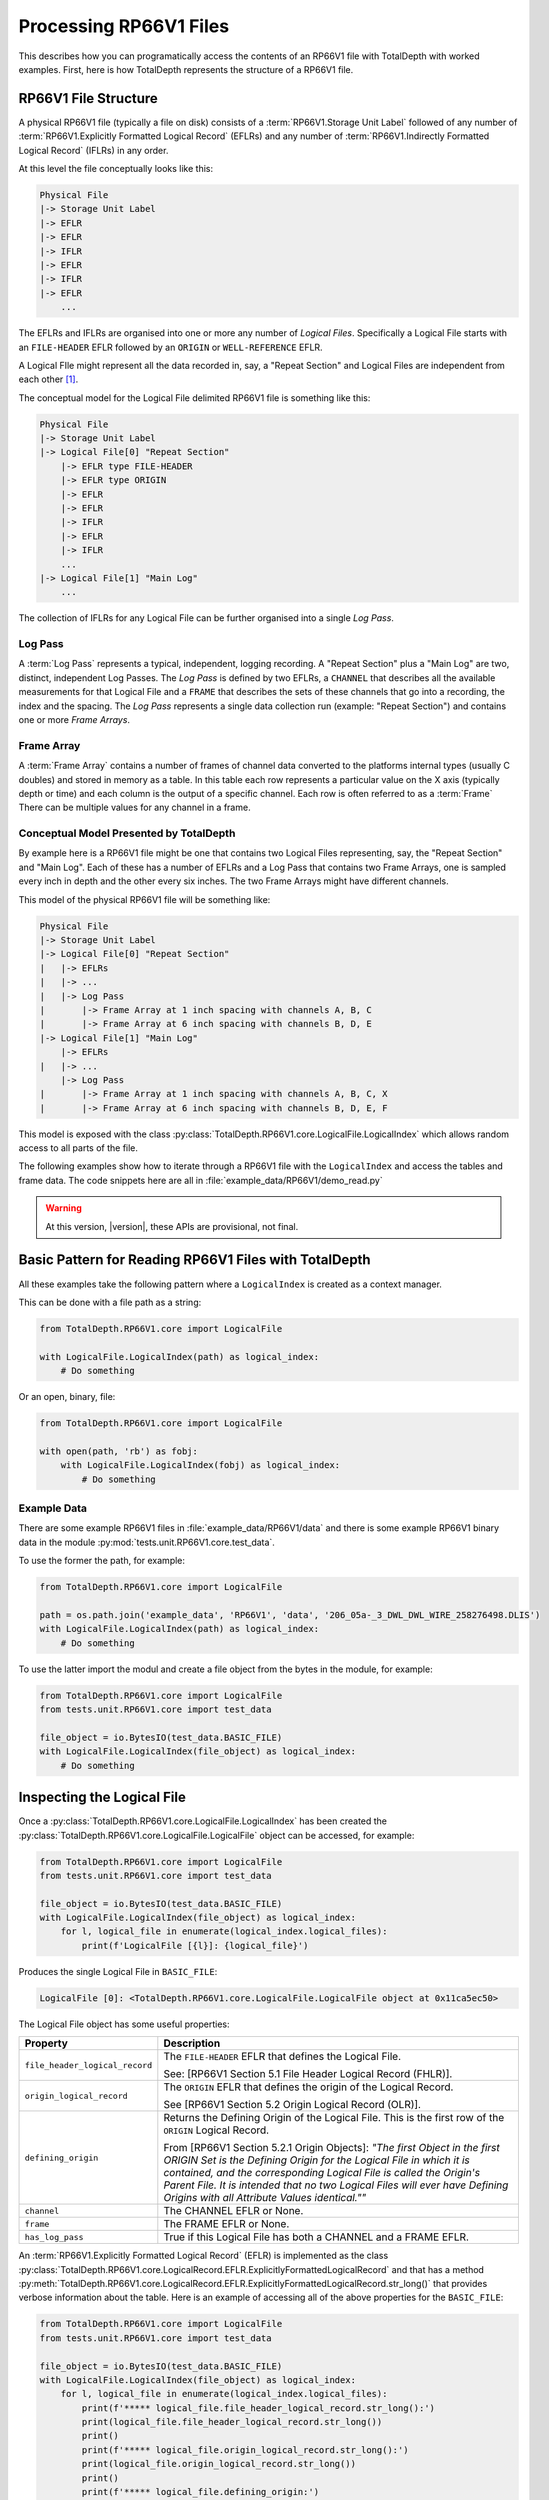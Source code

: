 .. moduleauthor:: Paul Ross <apaulross@gmail.com>
.. sectionauthor:: Paul Ross <apaulross@gmail.com>

.. Description of CPIP command line tools

.. _total_depth.processing_rp66v1_files:


Processing RP66V1 Files
=======================

This describes how you can programatically access the contents of an RP66V1 file with TotalDepth with worked examples.
First, here is how TotalDepth represents the structure of a RP66V1 file.

RP66V1 File Structure
------------------------------

A physical RP66V1 file (typically a file on disk) consists of a :term:`RP66V1.Storage Unit Label` followed of any number of :term:`RP66V1.Explicitly Formatted Logical Record` (EFLRs) and any number of :term:`RP66V1.Indirectly Formatted Logical Record` (IFLRs) in any order.

At this level the file conceptually looks like this:

.. code-block:: console

    Physical File
    |-> Storage Unit Label
    |-> EFLR
    |-> EFLR
    |-> IFLR
    |-> EFLR
    |-> IFLR
    |-> EFLR
        ...


The EFLRs and IFLRs are organised into one or more any number of *Logical Files*.
Specifically a Logical File starts with an ``FILE-HEADER`` EFLR followed by an ``ORIGIN`` or ``WELL-REFERENCE`` EFLR.

A Logical FIle might represent all the data recorded in, say, a "Repeat Section" and Logical Files are independent from each other [#]_.

The conceptual model for the Logical File delimited RP66V1 file is something like this:

.. code-block:: console

    Physical File
    |-> Storage Unit Label
    |-> Logical File[0] "Repeat Section"
        |-> EFLR type FILE-HEADER
        |-> EFLR type ORIGIN
        |-> EFLR
        |-> EFLR
        |-> IFLR
        |-> EFLR
        |-> IFLR
        ...
    |-> Logical File[1] "Main Log"
        ...

The collection of IFLRs for any Logical File can be further organised into a single *Log Pass*.

Log Pass
^^^^^^^^^^^^^^

A :term:`Log Pass` represents a typical, independent, logging recording. A "Repeat Section" plus a "Main Log" are two, distinct, independent Log Passes.
The *Log Pass* is defined by two EFLRs, a ``CHANNEL`` that describes all the available measurements for that Logical File and a ``FRAME`` that describes the sets of these channels that go into a recording, the index and the spacing.
The *Log Pass* represents a single data collection run (example: "Repeat Section") and contains one or more *Frame Arrays*.


Frame Array
^^^^^^^^^^^^^^

A :term:`Frame Array` contains a number of frames of channel data converted to the platforms internal types (usually C doubles) and stored in memory as a table.
In this table each row represents a particular value on the X axis (typically depth or time) and each column is the output of a specific channel. Each row is often referred to as a :term:`Frame`
There can be multiple values for any channel in a frame.


Conceptual Model Presented by TotalDepth
^^^^^^^^^^^^^^^^^^^^^^^^^^^^^^^^^^^^^^^^^

By example here is a RP66V1 file might be one that contains two Logical Files representing, say, the "Repeat Section" and "Main Log". Each of these has a number of EFLRs and a Log Pass that contains two Frame Arrays, one is sampled every inch in depth and the other every six inches. The two Frame Arrays might have different channels.

This model of the physical RP66V1 file will be something like:

.. code-block:: console

    Physical File
    |-> Storage Unit Label
    |-> Logical File[0] "Repeat Section"
    |   |-> EFLRs
    |   |-> ...
    |   |-> Log Pass
    |       |-> Frame Array at 1 inch spacing with channels A, B, C
    |       |-> Frame Array at 6 inch spacing with channels B, D, E
    |-> Logical File[1] "Main Log"
        |-> EFLRs
    |   |-> ...
        |-> Log Pass
    |       |-> Frame Array at 1 inch spacing with channels A, B, C, X
    |       |-> Frame Array at 6 inch spacing with channels B, D, E, F


This model is exposed with the class :py:class:`TotalDepth.RP66V1.core.LogicalFile.LogicalIndex` which allows random access to all parts of the file.

The following examples show how to iterate through a RP66V1 file with the ``LogicalIndex`` and access the tables and frame data.
The code snippets here are all in :file:`example_data/RP66V1/demo_read.py`

.. warning:: At this version, |version|, these APIs are provisional, not final.


Basic Pattern for Reading RP66V1 Files with TotalDepth
------------------------------------------------------------

All these examples take the following pattern where a ``LogicalIndex`` is created as a context manager.

This can be done with a file path as a string:

.. code-block:: python

    from TotalDepth.RP66V1.core import LogicalFile

    with LogicalFile.LogicalIndex(path) as logical_index:
        # Do something

Or an open, binary, file:

.. code-block:: python

    from TotalDepth.RP66V1.core import LogicalFile

    with open(path, 'rb') as fobj:
        with LogicalFile.LogicalIndex(fobj) as logical_index:
            # Do something

Example Data
^^^^^^^^^^^^^^^^^^^^^^

There are some example RP66V1 files in :file:`example_data/RP66V1/data` and there is some example RP66V1 binary data in the module :py:mod:`tests.unit.RP66V1.core.test_data`.

To use the former the path, for example:

.. code-block:: python

    from TotalDepth.RP66V1.core import LogicalFile
    
    path = os.path.join('example_data', 'RP66V1', 'data', '206_05a-_3_DWL_DWL_WIRE_258276498.DLIS')
    with LogicalFile.LogicalIndex(path) as logical_index:
        # Do something


To use the latter import the modul and create a file object from the bytes in the module, for example:

.. code-block:: python

    from TotalDepth.RP66V1.core import LogicalFile
    from tests.unit.RP66V1.core import test_data

    file_object = io.BytesIO(test_data.BASIC_FILE)
    with LogicalFile.LogicalIndex(file_object) as logical_index:
        # Do something


Inspecting the Logical File
------------------------------

Once a :py:class:`TotalDepth.RP66V1.core.LogicalFile.LogicalIndex` has been created the
:py:class:`TotalDepth.RP66V1.core.LogicalFile.LogicalFile` object can be accessed, for example:

.. code-block:: python

    from TotalDepth.RP66V1.core import LogicalFile
    from tests.unit.RP66V1.core import test_data

    file_object = io.BytesIO(test_data.BASIC_FILE)
    with LogicalFile.LogicalIndex(file_object) as logical_index:
        for l, logical_file in enumerate(logical_index.logical_files):
            print(f'LogicalFile [{l}]: {logical_file}')


Produces the single Logical File in ``BASIC_FILE``:

.. code-block:: console

    LogicalFile [0]: <TotalDepth.RP66V1.core.LogicalFile.LogicalFile object at 0x11ca5ec50>

The Logical File object has some useful properties:

=================================== ======================================================
Property                            Description
=================================== ======================================================
``file_header_logical_record``      The ``FILE-HEADER`` EFLR that defines the Logical
                                    File.
                                    
                                    See: [RP66V1 Section 5.1 File Header Logical Record
                                    (FHLR)].
``origin_logical_record``           The ``ORIGIN`` EFLR that defines the origin of the
                                    Logical Record.
                                    
                                    See [RP66V1 Section 5.2 Origin Logical Record (OLR)].
``defining_origin``                 Returns the Defining Origin of the Logical File.
                                    This is the first row of the ``ORIGIN`` Logical
                                    Record.
                                    
                                    From [RP66V1 Section 5.2.1 Origin Objects]:
                                    *"The first Object in the first ORIGIN Set is the
                                    Defining Origin for the Logical File in which it is
                                    contained, and the corresponding Logical File is
                                    called the Origin's Parent File.
                                    It is intended that no two Logical Files will ever
                                    have Defining Origins with all Attribute Values
                                    identical.""*
``channel``                         The CHANNEL EFLR or None.
``frame``                           The FRAME EFLR or None.
``has_log_pass``                    True if this Logical File has both a CHANNEL and a
                                    FRAME EFLR.
=================================== ======================================================

An :term:`RP66V1.Explicitly Formatted Logical Record` (EFLR) is implemented as the class
:py:class:`TotalDepth.RP66V1.core.LogicalRecord.EFLR.ExplicitlyFormattedLogicalRecord` and that has a method
:py:meth:`TotalDepth.RP66V1.core.LogicalRecord.EFLR.ExplicitlyFormattedLogicalRecord.str_long()` that provides
verbose information about the table. Here is an example of accessing all of the above properties for the ``BASIC_FILE``:

.. code-block:: python

    from TotalDepth.RP66V1.core import LogicalFile
    from tests.unit.RP66V1.core import test_data

    file_object = io.BytesIO(test_data.BASIC_FILE)
    with LogicalFile.LogicalIndex(file_object) as logical_index:
        for l, logical_file in enumerate(logical_index.logical_files):
            print(f'***** logical_file.file_header_logical_record.str_long():')
            print(logical_file.file_header_logical_record.str_long())
            print()
            print(f'***** logical_file.origin_logical_record.str_long():')
            print(logical_file.origin_logical_record.str_long())
            print()
            print(f'***** logical_file.defining_origin:')
            print(logical_file.defining_origin)
            print()
            if logical_file.channel is not None:
                print(f'***** logical_file.channel.str_long():')
                print(logical_file.channel.str_long())
                print()
            if logical_file.frame is not None:
                print(f'***** logical_file.frame.str_long():')
                print(logical_file.frame.str_long())
                print()
            print(f'***** logical_file.has_log_pass:')
            print(logical_file.has_log_pass)
            print()

Gives:

.. code-block:: console

    ***** logical_file.file_header_logical_record.str_long():
    <ExplicitlyFormattedLogicalRecord EFLR Set type: b'FILE-HEADER' name: b''>
      Template [2]:
        CD: 001 10100 L: b'SEQUENCE-NUMBER' C: 1 R: 20 (ASCII) U: b'' V: None
        CD: 001 10100 L: b'ID' C: 1 R: 20 (ASCII) U: b'' V: None
      Objects [1]:
        OBNAME: O: 2 C: 0 I: b'1'
          CD: 001 00001 L: b'SEQUENCE-NUMBER' C: 1 R: 20 (ASCII) U: b'' V: [b'0000000001']
          CD: 001 00001 L: b'ID' C: 1 R: 20 (ASCII) U: b'' V: [b'HES INSITE.1                                                     ']

    ***** logical_file.origin_logical_record.str_long():
    <ExplicitlyFormattedLogicalRecord EFLR Set type: b'ORIGIN' name: b''>
      Template [20]:
        CD: 001 11000 L: b'FILE-ID' C: 0 R: 19 (IDENT) U: b'' V: None
        CD: 001 11000 L: b'FILE-SET-NAME' C: 0 R: 19 (IDENT) U: b'' V: None
        CD: 001 11000 L: b'FILE-SET-NUMBER' C: 0 R: 19 (IDENT) U: b'' V: None
        CD: 001 11000 L: b'FILE-NUMBER' C: 0 R: 19 (IDENT) U: b'' V: None
        CD: 001 11000 L: b'FILE-TYPE' C: 0 R: 19 (IDENT) U: b'' V: None
        CD: 001 11000 L: b'PRODUCT' C: 0 R: 19 (IDENT) U: b'' V: None
        CD: 001 11000 L: b'VERSION' C: 0 R: 19 (IDENT) U: b'' V: None
        CD: 001 11000 L: b'PROGRAMS' C: 0 R: 19 (IDENT) U: b'' V: None
        CD: 001 11000 L: b'CREATION-TIME' C: 0 R: 19 (IDENT) U: b'' V: None
        CD: 001 11000 L: b'ORDER-NUMBER' C: 0 R: 19 (IDENT) U: b'' V: None
        CD: 001 11000 L: b'DESCENT-NUMBER' C: 0 R: 19 (IDENT) U: b'' V: None
        CD: 001 11000 L: b'RUN-NUMBER' C: 0 R: 19 (IDENT) U: b'' V: None
        CD: 001 11000 L: b'WELL-ID' C: 0 R: 19 (IDENT) U: b'' V: None
        CD: 001 11000 L: b'WELL-NAME' C: 0 R: 19 (IDENT) U: b'' V: None
        CD: 001 11000 L: b'FIELD-NAME' C: 0 R: 19 (IDENT) U: b'' V: None
        CD: 001 11000 L: b'PRODUCER-CODE' C: 0 R: 19 (IDENT) U: b'' V: None
        CD: 001 11000 L: b'PRODUCER-NAME' C: 0 R: 19 (IDENT) U: b'' V: None
        CD: 001 11000 L: b'COMPANY' C: 0 R: 19 (IDENT) U: b'' V: None
        CD: 001 11000 L: b'NAME-SPACE-NAME' C: 0 R: 19 (IDENT) U: b'' V: None
        CD: 001 11000 L: b'NAME-SPACE-VERSION' C: 0 R: 19 (IDENT) U: b'' V: None
      Objects [1]:
        OBNAME: O: 2 C: 0 I: b'0'
          CD: 001 01101 L: b'FILE-ID' C: 1 R: 20 (ASCII) U: b'' V: [b'HES INSITE.1']
          CD: 001 01101 L: b'FILE-SET-NAME' C: 1 R: 19 (IDENT) U: b'' V: [b'BURU ENERGY LIMITED/VALHALLA NORTH 1']
          CD: 001 01101 L: b'FILE-SET-NUMBER' C: 1 R: 18 (UVARI) U: b'' V: [257346645]
          CD: 001 01101 L: b'FILE-NUMBER' C: 1 R: 18 (UVARI) U: b'' V: [1]
          CD: 001 01101 L: b'FILE-TYPE' C: 1 R: 19 (IDENT) U: b'' V: [b'PLAYBACK']
          CD: 001 01101 L: b'PRODUCT' C: 1 R: 20 (ASCII) U: b'' V: [b'HES INSITE']
          CD: 001 01101 L: b'VERSION' C: 1 R: 20 (ASCII) U: b'' V: [b'R5.1.4']
          CD: 000 00000 L: b'PROGRAMS' C: 0 R: 19 (IDENT) U: b'' V: None
          CD: 001 01101 L: b'CREATION-TIME' C: 1 R: 21 (DTIME) U: b'' V: [<<class 'TotalDepth.RP66V1.core.RepCode.DateTime'> 2012-03-07 10:00:49.000 STD>]
          CD: 001 01101 L: b'ORDER-NUMBER' C: 1 R: 20 (ASCII) U: b'' V: [b'9262611']
          CD: 000 00000 L: b'DESCENT-NUMBER' C: 0 R: 19 (IDENT) U: b'' V: None
          CD: 000 00000 L: b'RUN-NUMBER' C: 0 R: 19 (IDENT) U: b'' V: None
          CD: 001 01101 L: b'WELL-ID' C: 1 R: 20 (ASCII) U: b'' V: [b'N/A']
          CD: 001 01101 L: b'WELL-NAME' C: 1 R: 20 (ASCII) U: b'' V: [b'VALHALLA NORTH 1']
          CD: 001 01101 L: b'FIELD-NAME' C: 1 R: 20 (ASCII) U: b'' V: [b'VALHALLA']
          CD: 001 01101 L: b'PRODUCER-CODE' C: 1 R: 16 (UNORM) U: b'' V: [280]
          CD: 001 01101 L: b'PRODUCER-NAME' C: 1 R: 20 (ASCII) U: b'' V: [b'Halliburton']
          CD: 001 01101 L: b'COMPANY' C: 1 R: 20 (ASCII) U: b'' V: [b'BURU ENERGY LIMITED']
          CD: 000 00000 L: b'NAME-SPACE-NAME' C: 0 R: 19 (IDENT) U: b'' V: None
          CD: 000 00000 L: b'NAME-SPACE-VERSION' C: 0 R: 19 (IDENT) U: b'' V: None

    ***** logical_file.defining_origin:
    OBNAME: O: 2 C: 0 I: b'0'
      CD: 001 01101 L: b'FILE-ID' C: 1 R: 20 (ASCII) U: b'' V: [b'HES INSITE.1']
      CD: 001 01101 L: b'FILE-SET-NAME' C: 1 R: 19 (IDENT) U: b'' V: [b'BURU ENERGY LIMITED/VALHALLA NORTH 1']
      CD: 001 01101 L: b'FILE-SET-NUMBER' C: 1 R: 18 (UVARI) U: b'' V: [257346645]
      CD: 001 01101 L: b'FILE-NUMBER' C: 1 R: 18 (UVARI) U: b'' V: [1]
      CD: 001 01101 L: b'FILE-TYPE' C: 1 R: 19 (IDENT) U: b'' V: [b'PLAYBACK']
      CD: 001 01101 L: b'PRODUCT' C: 1 R: 20 (ASCII) U: b'' V: [b'HES INSITE']
      CD: 001 01101 L: b'VERSION' C: 1 R: 20 (ASCII) U: b'' V: [b'R5.1.4']
      CD: 000 00000 L: b'PROGRAMS' C: 0 R: 19 (IDENT) U: b'' V: None
      CD: 001 01101 L: b'CREATION-TIME' C: 1 R: 21 (DTIME) U: b'' V: [<<class 'TotalDepth.RP66V1.core.RepCode.DateTime'> 2012-03-07 10:00:49.000 STD>]
      CD: 001 01101 L: b'ORDER-NUMBER' C: 1 R: 20 (ASCII) U: b'' V: [b'9262611']
      CD: 000 00000 L: b'DESCENT-NUMBER' C: 0 R: 19 (IDENT) U: b'' V: None
      CD: 000 00000 L: b'RUN-NUMBER' C: 0 R: 19 (IDENT) U: b'' V: None
      CD: 001 01101 L: b'WELL-ID' C: 1 R: 20 (ASCII) U: b'' V: [b'N/A']
      CD: 001 01101 L: b'WELL-NAME' C: 1 R: 20 (ASCII) U: b'' V: [b'VALHALLA NORTH 1']
      CD: 001 01101 L: b'FIELD-NAME' C: 1 R: 20 (ASCII) U: b'' V: [b'VALHALLA']
      CD: 001 01101 L: b'PRODUCER-CODE' C: 1 R: 16 (UNORM) U: b'' V: [280]
      CD: 001 01101 L: b'PRODUCER-NAME' C: 1 R: 20 (ASCII) U: b'' V: [b'Halliburton']
      CD: 001 01101 L: b'COMPANY' C: 1 R: 20 (ASCII) U: b'' V: [b'BURU ENERGY LIMITED']
      CD: 000 00000 L: b'NAME-SPACE-NAME' C: 0 R: 19 (IDENT) U: b'' V: None
      CD: 000 00000 L: b'NAME-SPACE-VERSION' C: 0 R: 19 (IDENT) U: b'' V: None

    ***** logical_file.channel.str_long():
    <ExplicitlyFormattedLogicalRecord EFLR Set type: b'CHANNEL' name: b''>
      Template [8]:
        CD: 001 11100 L: b'LONG-NAME' C: 0 R: 20 (ASCII) U: b'' V: None
        CD: 001 11100 L: b'PROPERTIES' C: 0 R: 19 (IDENT) U: b'' V: None
        CD: 001 11100 L: b'REPRESENTATION-CODE' C: 0 R: 15 (USHORT) U: b'' V: None
        CD: 001 11100 L: b'DIMENSION' C: 0 R: 18 (UVARI) U: b'' V: None
        CD: 001 11100 L: b'ELEMENT-LIMIT' C: 0 R: 18 (UVARI) U: b'' V: None
        CD: 001 11100 L: b'UNITS' C: 0 R: 27 (UNITS) U: b'' V: None
        CD: 001 11100 L: b'AXIS' C: 0 R: 23 (OBNAME) U: b'' V: None
        CD: 001 11100 L: b'SOURCE' C: 0 R: 24 (OBJREF) U: b'' V: None
      Objects [5]:
        OBNAME: O: 2 C: 0 I: b'DEPT'
          CD: 001 01101 L: b'LONG-NAME' C: 1 R: 20 (ASCII) U: b'' V: [b'DEPT/Depth']
          CD: 000 00000 L: b'PROPERTIES' C: 0 R: 19 (IDENT) U: b'' V: None
          CD: 001 01001 L: b'REPRESENTATION-CODE' C: 1 R: 15 (USHORT) U: b'' V: [7]
          CD: 001 01001 L: b'DIMENSION' C: 1 R: 18 (UVARI) U: b'' V: [1]
          CD: 001 01001 L: b'ELEMENT-LIMIT' C: 1 R: 18 (UVARI) U: b'' V: [1]
          CD: 001 01001 L: b'UNITS' C: 1 R: 27 (UNITS) U: b'' V: [b'm']
          CD: 000 00000 L: b'AXIS' C: 0 R: 23 (OBNAME) U: b'' V: None
          CD: 000 00000 L: b'SOURCE' C: 0 R: 24 (OBJREF) U: b'' V: None
        OBNAME: O: 2 C: 0 I: b'TENS'
          CD: 001 01101 L: b'LONG-NAME' C: 1 R: 20 (ASCII) U: b'' V: [b'TENS/Tension']
          CD: 000 00000 L: b'PROPERTIES' C: 0 R: 19 (IDENT) U: b'' V: None
          CD: 001 01001 L: b'REPRESENTATION-CODE' C: 1 R: 15 (USHORT) U: b'' V: [2]
          CD: 001 01001 L: b'DIMENSION' C: 1 R: 18 (UVARI) U: b'' V: [1]
          CD: 001 01001 L: b'ELEMENT-LIMIT' C: 1 R: 18 (UVARI) U: b'' V: [1]
          CD: 001 01001 L: b'UNITS' C: 1 R: 27 (UNITS) U: b'' V: [b'lbs']
          CD: 000 00000 L: b'AXIS' C: 0 R: 23 (OBNAME) U: b'' V: None
          CD: 001 01001 L: b'SOURCE' C: 1 R: 24 (OBJREF) U: b'' V: [ObjectReference(T=b'TOOL', N=ObjectName(O=2, C=0, I=b'DEP'))]
        OBNAME: O: 2 C: 0 I: b'ETIM'
          CD: 001 01101 L: b'LONG-NAME' C: 1 R: 20 (ASCII) U: b'' V: [b'ETIM/Elapsed Time']
          CD: 000 00000 L: b'PROPERTIES' C: 0 R: 19 (IDENT) U: b'' V: None
          CD: 001 01001 L: b'REPRESENTATION-CODE' C: 1 R: 15 (USHORT) U: b'' V: [7]
          CD: 001 01001 L: b'DIMENSION' C: 1 R: 18 (UVARI) U: b'' V: [1]
          CD: 001 01001 L: b'ELEMENT-LIMIT' C: 1 R: 18 (UVARI) U: b'' V: [1]
          CD: 001 01001 L: b'UNITS' C: 1 R: 27 (UNITS) U: b'' V: [b'min']
          CD: 000 00000 L: b'AXIS' C: 0 R: 23 (OBNAME) U: b'' V: None
          CD: 001 01001 L: b'SOURCE' C: 1 R: 24 (OBJREF) U: b'' V: [ObjectReference(T=b'TOOL', N=ObjectName(O=2, C=0, I=b'DEP'))]
        OBNAME: O: 2 C: 0 I: b'DHTN'
          CD: 001 01101 L: b'LONG-NAME' C: 1 R: 20 (ASCII) U: b'' V: [b'DHTN/CH Tension']
          CD: 000 00000 L: b'PROPERTIES' C: 0 R: 19 (IDENT) U: b'' V: None
          CD: 001 01001 L: b'REPRESENTATION-CODE' C: 1 R: 15 (USHORT) U: b'' V: [2]
          CD: 001 01001 L: b'DIMENSION' C: 1 R: 18 (UVARI) U: b'' V: [1]
          CD: 001 01001 L: b'ELEMENT-LIMIT' C: 1 R: 18 (UVARI) U: b'' V: [1]
          CD: 001 01001 L: b'UNITS' C: 1 R: 27 (UNITS) U: b'' V: [b'lbs']
          CD: 000 00000 L: b'AXIS' C: 0 R: 23 (OBNAME) U: b'' V: None
          CD: 001 01001 L: b'SOURCE' C: 1 R: 24 (OBJREF) U: b'' V: [ObjectReference(T=b'TOOL', N=ObjectName(O=2, C=0, I=b'RWCH'))]
        OBNAME: O: 2 C: 0 I: b'GR'
          CD: 001 01101 L: b'LONG-NAME' C: 1 R: 20 (ASCII) U: b'' V: [b'GR/Gamma API']
          CD: 000 00000 L: b'PROPERTIES' C: 0 R: 19 (IDENT) U: b'' V: None
          CD: 001 01001 L: b'REPRESENTATION-CODE' C: 1 R: 15 (USHORT) U: b'' V: [2]
          CD: 001 01001 L: b'DIMENSION' C: 1 R: 18 (UVARI) U: b'' V: [1]
          CD: 001 01001 L: b'ELEMENT-LIMIT' C: 1 R: 18 (UVARI) U: b'' V: [1]
          CD: 001 01001 L: b'UNITS' C: 1 R: 27 (UNITS) U: b'' V: [b'api']
          CD: 000 00000 L: b'AXIS' C: 0 R: 23 (OBNAME) U: b'' V: None
          CD: 001 01001 L: b'SOURCE' C: 1 R: 24 (OBJREF) U: b'' V: [ObjectReference(T=b'TOOL', N=ObjectName(O=2, C=0, I=b'D4TG'))]

    ***** logical_file.frame.str_long():
    <ExplicitlyFormattedLogicalRecord EFLR Set type: b'FRAME' name: b''>
      Template [8]:
        CD: 001 11100 L: b'DESCRIPTION' C: 0 R: 20 (ASCII) U: b'' V: None
        CD: 001 11100 L: b'CHANNELS' C: 0 R: 23 (OBNAME) U: b'' V: None
        CD: 001 11100 L: b'INDEX-TYPE' C: 0 R: 19 (IDENT) U: b'' V: None
        CD: 001 11100 L: b'DIRECTION' C: 0 R: 19 (IDENT) U: b'' V: None
        CD: 001 11100 L: b'SPACING' C: 0 R: 7 (FDOUBL) U: b'' V: None
        CD: 001 11100 L: b'ENCRYPTED' C: 0 R: 15 (USHORT) U: b'' V: None
        CD: 001 11100 L: b'INDEX-MIN' C: 0 R: 7 (FDOUBL) U: b'' V: None
        CD: 001 11100 L: b'INDEX-MAX' C: 0 R: 7 (FDOUBL) U: b'' V: None
      Objects [1]:
        OBNAME: O: 2 C: 0 I: b'50'
          CD: 000 00000 L: b'DESCRIPTION' C: 0 R: 20 (ASCII) U: b'' V: None
          CD: 001 01001 L: b'CHANNELS' C: 5 R: 23 (OBNAME) U: b'' V: [ObjectName(O=2, C=0, I=b'DEPT'), ObjectName(O=2, C=0, I=b'TENS'), ObjectName(O=2, C=0, I=b'ETIM'), ObjectName(O=2, C=0, I=b'DHTN'), ObjectName(O=2, C=0, I=b'GR')]
          CD: 001 01001 L: b'INDEX-TYPE' C: 1 R: 19 (IDENT) U: b'' V: [b'BOREHOLE-DEPTH']
          CD: 001 01001 L: b'DIRECTION' C: 1 R: 19 (IDENT) U: b'' V: [b'INCREASING']
          CD: 001 01111 L: b'SPACING' C: 1 R: 7 (FDOUBL) U: b'm' V: [0.1]
          CD: 000 00000 L: b'ENCRYPTED' C: 0 R: 15 (USHORT) U: b'' V: None
          CD: 000 00000 L: b'INDEX-MIN' C: 0 R: 7 (FDOUBL) U: b'' V: None
          CD: 000 00000 L: b'INDEX-MAX' C: 0 R: 7 (FDOUBL) U: b'' V: None

    ***** logical_file.has_log_pass:
    True


More about :term:`RP66V1.EFLR` Tables
^^^^^^^^^^^^^^^^^^^^^^^^^^^^^^^^^^^^^^^^^^

An :term:`RP66V1.Explicitly Formatted Logical Record` is a table of data organised in rows and columns.





Reading :term:`EFLR` Contents
^^^^^^^^^^^^^^^^^^^^^^^^^^^^^^^^^^^

Each value in a row/column is known as an :term:`RP66V1.Attribute`

An Attribute is implemented by implemented by
:py:class:`TotalDepth.RP66V1.core.LogicalRecord.EFLR.Attribute`

An Atribute has the following properties:

============ ========= =======================================================================
Property     Type      Description
============ ========= =======================================================================
``label``    ``bytes`` The label identifying the Attribute.
``count``    ``int``   The number of the values the Attribute has.
``rep_code`` ``int``   The Representation Code of the values of the Attribute.
``units``    ``bytes`` The units of the value.
``value``    ``list``  The value itself as a list of instances of the Representation Code.
============ ========= =======================================================================


These Attributes are iterable, for example the following code accesses the contents of every ``PARAMETER`` EFLR:

.. code-block:: python

    from TotalDepth.RP66V1.core import LogicalFile
    from tests.unit.RP66V1.core import test_data

    file_object = io.BytesIO(test_data.BASIC_FILE)
    with LogicalFile.LogicalIndex(file_object) as logical_index:
        for logical_file in logical_index.logical_files:
            for position, eflr in logical_file.eflrs:
                # eflr is a TotalDepth.RP66V1.core.LogicalRecord.EFLR.ExplicitlyFormattedLogicalRecord
                if eflr.set.type == b'PARAMETER':
                    print(eflr)
                    for row in eflr.objects:
                        # row is a TotalDepth.RP66V1.core.LogicalRecord.EFLR.Object
                        print(f'    Row: {row.name.I}')
                        for attr in row.attrs:
                            # attr is a TotalDepth.RP66V1.core.LogicalRecord.EFLR.Attribute
                            print(f'        Attr: {attr.label} = {attr.value} ({attr.units})')

Will produce something like this (output truncated):

.. code-block:: console

    <ExplicitlyFormattedLogicalRecord EFLR Set type: b'PARAMETER' name: b''>
        Row: b'LOC'
            Attr: b'LONG-NAME' = [b'LOCATION'] (b'')
            Attr: b'DIMENSION' = [1] (b'')
            Attr: b'AXIS' = None (b'')
            Attr: b'ZONES' = None (b'')
            Attr: b'VALUES' = [b"LATITUDE: 18DEG 01' 32.8'' S"] (b'')
        Row: b'SVCO'
            Attr: b'LONG-NAME' = [b'SERVICECONAME'] (b'')
            Attr: b'DIMENSION' = [1] (b'')
            Attr: b'AXIS' = None (b'')
            Attr: b'ZONES' = None (b'')
            Attr: b'VALUES' = [b'Halliburton'] (b'')
        Row: b'IQVR'
            Attr: b'LONG-NAME' = [b'WLIQ VERSION'] (b'')
            Attr: b'DIMENSION' = [1] (b'')
            Attr: b'AXIS' = None (b'')
            Attr: b'ZONES' = None (b'')
            Attr: b'VALUES' = [b'R3.2.0'] (b'')
        Row: b'STAT'
            Attr: b'LONG-NAME' = [b'STATE NAME'] (b'')
            Attr: b'DIMENSION' = [1] (b'')
            Attr: b'AXIS' = None (b'')
            Attr: b'ZONES' = None (b'')
            Attr: b'VALUES' = [b'WA'] (b'')
        Row: b'COUN'
            Attr: b'LONG-NAME' = [b'COUNTRY NAME'] (b'')
            Attr: b'DIMENSION' = [1] (b'')
            Attr: b'AXIS' = None (b'')
            Attr: b'ZONES' = None (b'')
            Attr: b'VALUES' = [b'AUSTRALIA'] (b'')
        Row: b'SON'
            Attr: b'LONG-NAME' = [b'JOB NUMBER'] (b'')
            Attr: b'DIMENSION' = [1] (b'')
            Attr: b'AXIS' = None (b'')
            Attr: b'ZONES' = None (b'')
            Attr: b'VALUES' = [b'9262611'] (b'')
        Row: b'SECT'
            Attr: b'LONG-NAME' = [b'SECTION'] (b'')
            Attr: b'DIMENSION' = [1] (b'')
            Attr: b'AXIS' = None (b'')
            Attr: b'ZONES' = None (b'')
            Attr: b'VALUES' = [b'N/A'] (b'')
        Row: b'TOWN'
            Attr: b'LONG-NAME' = [b'TOWNSHIP'] (b'')
            Attr: b'DIMENSION' = [1] (b'')
            Attr: b'AXIS' = None (b'')
            Attr: b'ZONES' = None (b'')
            Attr: b'VALUES' = [b'N/A'] (b'')
        Row: b'RANG'
            Attr: b'LONG-NAME' = [b'RANGE'] (b'')
            Attr: b'DIMENSION' = [1] (b'')
            Attr: b'AXIS' = None (b'')
            Attr: b'ZONES' = None (b'')
            Attr: b'VALUES' = [b'N/A'] (b'')
        Row: b'APIN'
            Attr: b'LONG-NAME' = [b'API S/N'] (b'')
            Attr: b'DIMENSION' = [1] (b'')
            Attr: b'AXIS' = None (b'')
            Attr: b'ZONES' = None (b'')
            Attr: b'VALUES' = [b'N/A'] (b'')
        Row: b'CN'
            Attr: b'LONG-NAME' = [b'CUSTOMER NAME'] (b'')
            Attr: b'DIMENSION' = [1] (b'')
            Attr: b'AXIS' = None (b'')
            Attr: b'ZONES' = None (b'')
            Attr: b'VALUES' = [b'BURU ENERGY LIMITED'] (b'')
        Row: b'WN'
            Attr: b'LONG-NAME' = [b'WELL NAME'] (b'')
            Attr: b'DIMENSION' = [1] (b'')
            Attr: b'AXIS' = None (b'')
            Attr: b'ZONES' = None (b'')
            Attr: b'VALUES' = [b'VALHALLA NORTH 1'] (b'')
        Row: b'FN'
            Attr: b'LONG-NAME' = [b'FIELD NAME'] (b'')
            Attr: b'DIMENSION' = [1] (b'')
            Attr: b'AXIS' = None (b'')
            Attr: b'ZONES' = None (b'')
            Attr: b'VALUES' = [b'VALHALLA'] (b'')
        Row: b'RIG'
            Attr: b'LONG-NAME' = [b'RIG NAME'] (b'')
            Attr: b'DIMENSION' = [1] (b'')
            Attr: b'AXIS' = None (b'')
            Attr: b'ZONES' = None (b'')
            Attr: b'VALUES' = [b'ENSIGN RIG #32'] (b'')
        Row: b'PDAT'
            Attr: b'LONG-NAME' = [b'PERMANENT DATUM'] (b'')
            Attr: b'DIMENSION' = [1] (b'')
            Attr: b'AXIS' = None (b'')
            Attr: b'ZONES' = None (b'')
            Attr: b'VALUES' = [b'MSL'] (b'')
        Row: b'LMF'
            Attr: b'LONG-NAME' = [b'LOG MEAS FROM'] (b'')
            Attr: b'DIMENSION' = [1] (b'')
            Attr: b'AXIS' = None (b'')
            Attr: b'ZONES' = None (b'')
            Attr: b'VALUES' = [b'RT'] (b'')
        Row: b'DMF'
            Attr: b'LONG-NAME' = [b'DRILL MEAS FROM'] (b'')
            Attr: b'DIMENSION' = [1] (b'')
            Attr: b'AXIS' = None (b'')
            Attr: b'ZONES' = None (b'')
            Attr: b'VALUES' = [b'RT'] (b'')
        Row: b'FL1'
            Attr: b'LONG-NAME' = [b'LOCATIONLINE1'] (b'')
            Attr: b'DIMENSION' = [1] (b'')
            Attr: b'AXIS' = None (b'')
            Attr: b'ZONES' = None (b'')
            Attr: b'VALUES' = [b"LATITUDE: 18DEG 01' 32.8'' S"] (b'')
        Row: b'FL2'
            Attr: b'LONG-NAME' = [b'LOCATIONLINE2'] (b'')
            Attr: b'DIMENSION' = [1] (b'')
            Attr: b'AXIS' = None (b'')
            Attr: b'ZONES' = None (b'')
            Attr: b'VALUES' = [b"LONGITUDE: 124DEG 43' 47.1'' E"] (b'')
        Row: b'FL3'
            Attr: b'LONG-NAME' = [b'LOCATIONLINE3'] (b'')
            Attr: b'DIMENSION' = [1] (b'')
            Attr: b'AXIS' = None (b'')
            Attr: b'ZONES' = None (b'')
            Attr: b'VALUES' = [b'EASTING: 683112'] (b'')
        Row: b'FL4'
            Attr: b'LONG-NAME' = [b'LOCATIONLINE4'] (b'')
            Attr: b'DIMENSION' = [1] (b'')
            Attr: b'AXIS' = None (b'')
            Attr: b'ZONES' = None (b'')
            Attr: b'VALUES' = [b'NORTHING: 8006107'] (b'')
        Row: b'FL5'
            Attr: b'LONG-NAME' = [b'LOCATIONLINE5'] (b'')
            Attr: b'DIMENSION' = [1] (b'')
            Attr: b'AXIS' = None (b'')
            Attr: b'ZONES' = None (b'')
            Attr: b'VALUES' = [b'GDA ZONE 51'] (b'')
        Row: b'DATE'
            Attr: b'LONG-NAME' = [b'DATE'] (b'')
            Attr: b'DIMENSION' = [1] (b'')
            Attr: b'AXIS' = None (b'')
            Attr: b'ZONES' = None (b'')
            Attr: b'VALUES' = [b'06-Mar-2012'] (b'')
        Row: b'LCC'
            Attr: b'LONG-NAME' = [b'PRODUCER-CODE'] (b'')
            Attr: b'DIMENSION' = [1] (b'')
            Attr: b'AXIS' = None (b'')
            Attr: b'ZONES' = None (b'')
            Attr: b'VALUES' = [b'280'] (b'')
        Row: b'EDF'
            Attr: b'LONG-NAME' = [b'DF ELEV'] (b'')
            Attr: b'DIMENSION' = [1] (b'')
            Attr: b'AXIS' = None (b'')
            Attr: b'ZONES' = None (b'')
            Attr: b'VALUES' = [114.9000015258789] (b'm')
        Row: b'EPD'
            Attr: b'LONG-NAME' = [b'ELEVATION'] (b'')
            Attr: b'DIMENSION' = [1] (b'')
            Attr: b'AXIS' = None (b'')
            Attr: b'ZONES' = None (b'')
            Attr: b'VALUES' = [0.0] (b'm')
        Row: b'EGL'
            Attr: b'LONG-NAME' = [b'GL ELEV'] (b'')
            Attr: b'DIMENSION' = [1] (b'')
            Attr: b'AXIS' = None (b'')
            Attr: b'ZONES' = None (b'')
            Attr: b'VALUES' = [109.0] (b'm')
        Row: b'GVFD'
            Attr: b'LONG-NAME' = [b'GRAVITY FIELD'] (b'')
            Attr: b'DIMENSION' = [1] (b'')
            Attr: b'AXIS' = None (b'')
            Attr: b'ZONES' = None (b'')
            Attr: b'VALUES' = [1.0] (b'g')
        Row: b'EKB'
            Attr: b'LONG-NAME' = [b'KB ELEV'] (b'')
            Attr: b'DIMENSION' = [1] (b'')
            Attr: b'AXIS' = None (b'')
            Attr: b'ZONES' = None (b'')
            Attr: b'VALUES' = [114.9000015258789] (b'm')
        Row: b'TVDS'
            Attr: b'LONG-NAME' = [b'TVDSS CORRECTN'] (b'')
            Attr: b'DIMENSION' = [1] (b'')
            Attr: b'AXIS' = None (b'')
            Attr: b'ZONES' = None (b'')
            Attr: b'VALUES' = [5.90000057220459] (b'm')
        Row: b'APD'
            Attr: b'LONG-NAME' = [b'DEPTH ABOVE PD'] (b'')
            Attr: b'DIMENSION' = [1] (b'')
            Attr: b'AXIS' = None (b'')
            Attr: b'ZONES' = None (b'')
            Attr: b'VALUES' = [5.90000057220459] (b'm')
        Row: b'DDEV'
            Attr: b'LONG-NAME' = [b'MAX INC'] (b'')
            Attr: b'DIMENSION' = [1] (b'')
            Attr: b'AXIS' = None (b'')
            Attr: b'ZONES' = None (b'')
            Attr: b'VALUES' = [1.8200000524520874] (b'deg')
        Row: b'DDEG'
            Attr: b'LONG-NAME' = [b'MAX INC DEPTH'] (b'')
            Attr: b'DIMENSION' = [1] (b'')
            Attr: b'AXIS' = None (b'')
            Attr: b'ZONES' = None (b'')
            Attr: b'VALUES' = [2225.169921875] (b'm')
        ...

Or the Attributes can be extracted by identity or integer index, for example:

.. code-block:: python

    file_object = io.BytesIO(test_data.BASIC_FILE)
    with LogicalFile.LogicalIndex(file_object) as logical_index:
        for logical_file in logical_index.logical_files:
            for position, eflr in logical_file.eflrs:
                if eflr.set.type == b'PARAMETER':
                    print(eflr[0])
                    print()
                    print(eflr[0][0])

Gives:

.. code-block:: console

    OBNAME: O: 2 C: 0 I: b'LOC'
      CD: 001 01101 L: b'LONG-NAME' C: 1 R: 20 (ASCII) U: b'' V: [b'LOCATION']
      CD: 001 01001 L: b'DIMENSION' C: 1 R: 18 (UVARI) U: b'' V: [1]
      CD: 000 00000 L: b'AXIS' C: 0 R: 23 (OBNAME) U: b'' V: None
      CD: 000 00000 L: b'ZONES' C: 0 R: 23 (OBNAME) U: b'' V: None
      CD: 001 01101 L: b'VALUES' C: 1 R: 20 (ASCII) U: b'' V: [b"LATITUDE: 18DEG 01' 32.8'' S"]

    CD: 001 01101 L: b'LONG-NAME' C: 1 R: 20 (ASCII) U: b'' V: [b'LOCATION']


Reading the Frame Data and accessing the numpy Arrays
^^^^^^^^^^^^^^^^^^^^^^^^^^^^^^^^^^^^^^^^^^^^^^^^^^^^^^^^^^^^^

Here is an example of accessing the numpy arrays, ``np.describe()`` to describe each array:

.. code-block:: python

    import numpy as np

    from TotalDepth.RP66V1.core import File
    from TotalDepth.RP66V1.core import LogicalFile

    with open(path_in, 'rb') as fobj:
        rp66v1_file = File.FileRead(fobj)
        logical_index = LogicalFile.LogicalIndex(rp66v1_file, ident=path_in)
        for logical_file in logical_index.logical_files:
            if logical_file.has_log_pass:
                for frame_array in logical_file.log_pass:
                    frame_count = LogicalFile.populate_frame_array(
                        rp66v1_file, logical_file, frame_array
                    )
                    print(
                        f'Loaded {frame_count} frames and {len(frame_array)} channels'
                        f' from {frame_array.ident} using {frame_array.sizeof_array} bytes.'
                    )
                    print()
                    for channel in frame_array.channels:
                        # channel.array is a numpy array
                        np.info(channel.array)
                        print()

The output will be:

.. code-block:: console

    Loaded 921 frames and 4 channels from OBNAME: O: 2 C: 0 I: b'2000T' using 14736 bytes.
    
    FrameChannel: OBNAME: O: 2 C: 4 I: b'TIME'            Rc:   2 Co:    1 Un: b'ms'        Di: [1] b'1 second River Time'
    class:  ndarray
    shape:  (921, 1)
    strides:  (4, 4)
    itemsize:  4
    aligned:  True
    contiguous:  True
    fortran:  True
    data pointer: 0x7faa710b6000
    byteorder:  little
    byteswap:  False
    type: float32
    
    FrameChannel: OBNAME: O: 2 C: 4 I: b'TDEP'            Rc:   2 Co:    1 Un: b'0.1 in'    Di: [1] b'1 second River Depth'
    class:  ndarray
    shape:  (921, 1)
    strides:  (4, 4)
    itemsize:  4
    aligned:  True
    contiguous:  True
    fortran:  True
    data pointer: 0x7faa710b7000
    byteorder:  little
    byteswap:  False
    type: float32
    
    FrameChannel: OBNAME: O: 2 C: 0 I: b'TENS_SL'         Rc:   2 Co:    1 Un: b'lbf'       Di: [1] b'Cable Tension'
    class:  ndarray
    shape:  (921, 1)
    strides:  (4, 4)
    itemsize:  4
    aligned:  True
    contiguous:  True
    fortran:  True
    data pointer: 0x7fae6c8c2600
    byteorder:  little
    byteswap:  False
    type: float32
    
    FrameChannel: OBNAME: O: 2 C: 0 I: b'DEPT_SL'         Rc:   2 Co:    1 Un: b'0.1 in'    Di: [1] b'Station logging depth'
    class:  ndarray
    shape:  (921, 1)
    strides:  (4, 4)
    itemsize:  4
    aligned:  True
    contiguous:  True
    fortran:  True
    data pointer: 0x7fae6c8c3600
    byteorder:  little
    byteswap:  False
    type: float32
    ...


Making Calculations on the ``numpy`` Data
^^^^^^^^^^^^^^^^^^^^^^^^^^^^^^^^^^^^^^^^^^^^^^^^^^^^


Very similar to the above we can make some calculations using standard ``numpy`` calls:

.. code-block:: python

    import numpy as np

    from TotalDepth.RP66V1.core import File
    from TotalDepth.RP66V1.core import LogicalFile

    with open(path_in, 'rb') as fobj:
        rp66v1_file = File.FileRead(fobj)
        logical_index = LogicalFile.LogicalIndex(rp66v1_file, ident=path_in)
        for logical_file in logical_index.logical_files:
            if logical_file.has_log_pass:
                for frame_array in logical_file.log_pass:
                    print(frame_array)
                    frame_count = LogicalFile.populate_frame_array(
                        rp66v1_file, logical_file, frame_array
                    )
                    print(
                        f'Loaded {frame_count} frames and {len(frame_array)} channels'
                        f' from {frame_array.ident} using {frame_array.sizeof_array} bytes.'
                    )
                    for channel in frame_array.channels:
                        print(channel.ident, channel.long_name, channel.units)
                        # channel.array is a numpy array
                        print(f'Min: {channel.array.min():12.3f} Max: {channel.array.max():12.3f}')


Would give this output:

.. code-block:: console

    FrameArray: ID: OBNAME: O: 2 C: 0 I: b'2000T' b''
      FrameChannel: OBNAME: O: 2 C: 4 I: b'TIME'            Rc:   2 Co:    1 Un: b'ms'        Di: [1] b'1 second River Time'
      FrameChannel: OBNAME: O: 2 C: 4 I: b'TDEP'            Rc:   2 Co:    1 Un: b'0.1 in'    Di: [1] b'1 second River Depth'
      FrameChannel: OBNAME: O: 2 C: 0 I: b'TENS_SL'         Rc:   2 Co:    1 Un: b'lbf'       Di: [1] b'Cable Tension'
      FrameChannel: OBNAME: O: 2 C: 0 I: b'DEPT_SL'         Rc:   2 Co:    1 Un: b'0.1 in'    Di: [1] b'Station logging depth'
    Loaded 921 frames and 4 channels from OBNAME: O: 2 C: 0 I: b'2000T' using 14736 bytes.
    OBNAME: O: 2 C: 4 I: b'TIME' b'1 second River Time' b'ms'
    Min: 16677259.000 Max: 17597260.000
    OBNAME: O: 2 C: 4 I: b'TDEP' b'1 second River Depth' b'0.1 in'
    Min:   852606.000 Max:   893302.000
    OBNAME: O: 2 C: 0 I: b'TENS_SL' b'Cable Tension' b'lbf'
    Min:     1825.000 Max:     2594.000
    OBNAME: O: 2 C: 0 I: b'DEPT_SL' b'Station logging depth' b'0.1 in'
    Min:   852606.000 Max:   893303.000
    
    FrameArray: ID: OBNAME: O: 2 C: 0 I: b'800T' b''
      FrameChannel: OBNAME: O: 2 C: 5 I: b'TIME'            Rc:   2 Co:    1 Un: b'ms'        Di: [1] b'400 milli-second time channel'
      FrameChannel: OBNAME: O: 2 C: 5 I: b'TDEP'            Rc:   2 Co:    1 Un: b'0.1 in'    Di: [1] b'MSCT depth channel'
      FrameChannel: OBNAME: O: 2 C: 1 I: b'ETIM'            Rc:   2 Co:    1 Un: b's'         Di: [1] b'Elapsed Logging Time'
      ... Lots more omitted
      FrameChannel: OBNAME: O: 2 C: 0 I: b'CMLP'            Rc:   2 Co:    1 Un: b'in'        Di: [1] b'Coring Motor Linear Position'
    Loaded 2301 frames and 43 channels from OBNAME: O: 2 C: 0 I: b'800T' using 395772 bytes.
    OBNAME: O: 2 C: 5 I: b'TIME' b'400 milli-second time channel' b'ms'
    Min: 16677259.000 Max: 17597260.000
    OBNAME: O: 2 C: 5 I: b'TDEP' b'MSCT depth channel' b'0.1 in'
    Min:   852606.000 Max:   893304.000
    OBNAME: O: 2 C: 1 I: b'ETIM' b'Elapsed Logging Time' b's'
    Min:        0.000 Max:      920.001
    ... Lots more omitted
    OBNAME: O: 2 C: 0 I: b'CMLP' b'Coring Motor Linear Position' b'in'
    Min:       -0.927 Max:        2.891


Limiting the Amount of Data Read
^^^^^^^^^^^^^^^^^^^^^^^^^^^^^^^^^^^

The RP66V1 Frame Array can be very large so to make it more manageable the :py:func:`TotalDepth.RP66V1.core.LogicalFile.populate_frame_array` can take the following, optional, arguments:

* `channels`: A sequence of channel identifiers. Only these channels will be populated into the numpy arrays in the Frame Array. The other channels will have a zero length numpy array. Channel 0, the X axis, will always be populated.
* `frame_slice` to reduce the number of frames that are populated. You can use either of these classes:

    * :py:class:`TotalDepth.common.Slice.Slice` which takes optional start, stop, step values that default to ``(0, len(data), 1)``. For example if there are 128 frames available then ``Slice(64, None, 2)`` would populate every other frame from frame 64 to the end.
    * :py:class:`TotalDepth.common.Slice.Split` which takes single integer, this is maximum number of frames to be populated and they will be evenly spaced throughout the Frame Array. For example if there are 128 available frames that ``Split(8)`` would populate the numpy arrays with every 16th frame.

For example, adding the two highlighted lines which populates every 64th frame and channels 1 and 2:

.. code-block:: python
    :emphasize-lines: 13,14
    
    from TotalDepth.RP66V1.core import File
    from TotalDepth.RP66V1.core import LogicalFile
    from TotalDepth.common import Slice

    with open(path_in, 'rb') as fobj:
        rp66v1_file = File.FileRead(fobj)
        logical_index = LogicalFile.LogicalIndex(rp66v1_file, ident=path_in)
        for logical_file in logical_index.logical_files:
            if logical_file.has_log_pass:
                for frame_array in logical_file.log_pass:
                    frame_count = LogicalFile.populate_frame_array(
                        rp66v1_file, logical_file, frame_array,
                        frame_slice=Slice.Slice(0, None, 64),
                        channels={frame_array.channels[1].ident, frame_array.channels[2].ident}
                    )
                    print(
                        f'Loaded {frame_count} frames'
                        f' from {frame_array.ident} using {frame_array.sizeof_array} bytes.'
                    )
                    for channel in frame_array.channels:
                        if len(channel.array):
                            print(channel.ident, channel.long_name, channel.units)
                            print(f'Min: {channel.array.min():12.3f} Max: {channel.array.max():12.3f}')
                    print()

Gives:

.. code-block:: console

    Loaded 15 frames from OBNAME: O: 2 C: 0 I: b'2000T' using 180 bytes.
    OBNAME: O: 2 C: 4 I: b'TIME' b'1 second River Time' b'ms'
    Min: 16677259.000 Max: 17573260.000
    OBNAME: O: 2 C: 4 I: b'TDEP' b'1 second River Depth' b'0.1 in'
    Min:   852606.000 Max:   892658.062
    OBNAME: O: 2 C: 0 I: b'TENS_SL' b'Cable Tension' b'lbf'
    Min:     1877.000 Max:     2561.000
    
    Loaded 36 frames from OBNAME: O: 2 C: 0 I: b'800T' using 432 bytes.
    OBNAME: O: 2 C: 5 I: b'TIME' b'400 milli-second time channel' b'ms'
    Min: 16677259.000 Max: 17573260.000
    OBNAME: O: 2 C: 5 I: b'TDEP' b'MSCT depth channel' b'0.1 in'
    Min:   852606.000 Max:   893135.188
    OBNAME: O: 2 C: 1 I: b'ETIM' b'Elapsed Logging Time' b's'
    Min:        0.000 Max:      896.001


.. rubric:: Footnotes

.. [#] RP66V1 provides a method of collecting together physical files by using the :term:`RP66V1.Storage Unit Label` where the fields :term:`RP66V1.Storage Set Identifier` and :term:`RP66V1.Storage Unit Sequence Number` provide a means of linking physical files. In practice this has not been seen but if this is your use case then the class :py:class:`TotalDepth.RP66V1.core.pFile.FileRead` can minimally read the Storage Unit Label and its fields.

